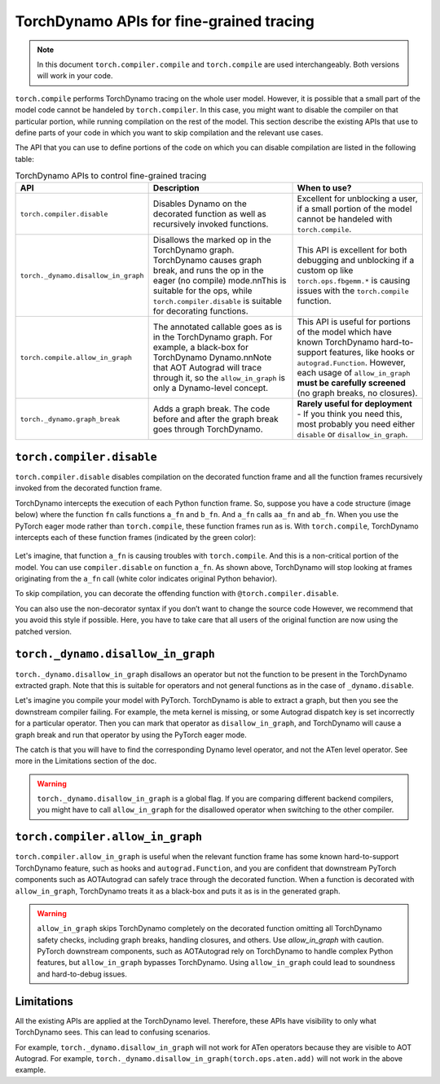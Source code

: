 .. _torchdynamo_fine_grain_tracing:

TorchDynamo APIs for fine-grained tracing
=========================================

.. note:: In this document ``torch.compiler.compile`` and
   ``torch.compile`` are used interchangeably. Both versions
   will work in your code.

``torch.compile`` performs TorchDynamo tracing on the whole user model.
However, it is possible that a small part of the model code cannot be
handeled by ``torch.compiler``. In this case, you might want to disable
the compiler on that particular portion, while running compilation on
the rest of the model. This section describe the existing APIs that
use to define parts of your code in which you want to skip compilation
and the relevant use cases.

The API that you can use to define portions of the code on which you can
disable compilation are listed in the following table:

.. csv-table:: TorchDynamo APIs to control fine-grained tracing
   :header: "API", "Description", "When to use?"
   :widths: auto

   "``torch.compiler.disable``", "Disables Dynamo on the decorated function as well as recursively invoked functions.", "Excellent for unblocking a user, if a small portion of the model cannot be handeled with ``torch.compile``."
   "``torch._dynamo.disallow_in_graph``", "Disallows the marked op in the TorchDynamo graph. TorchDynamo causes graph break, and runs the op in the eager (no compile) mode.\n\nThis is suitable for the ops, while ``torch.compiler.disable`` is suitable for decorating functions.", "This API is excellent for both debugging and unblocking if a custom op like ``torch.ops.fbgemm.*`` is causing issues with the ``torch.compile`` function."
   "``torch.compile.allow_in_graph``", "The annotated callable goes as is in the TorchDynamo graph. For example, a black-box for TorchDynamo Dynamo.\n\nNote that AOT Autograd will trace through it, so the ``allow_in_graph`` is only a Dynamo-level concept.", "This API is useful for portions of the model which have known TorchDynamo hard-to-support features, like hooks or ``autograd.Function``. However, each usage of ``allow_in_graph`` **must be carefully screened** (no graph breaks, no closures)."
   "``torch._dynamo.graph_break``", "Adds a graph break. The code before and after the graph break goes through TorchDynamo.", "**Rarely useful for deployment** - If you think you need this, most probably you need either ``disable`` or ``disallow_in_graph``."

``torch.compiler.disable``
~~~~~~~~~~~~~~~~~~~~~~~~~~

``torch.compiler.disable`` disables compilation on the decorated function frame and all the function frames recursively invoked from the decorated function frame.

TorchDynamo intercepts the execution of each Python function frame. So, suppose you have a code structure (image below) where the function ``fn`` calls functions ``a_fn`` and ``b_fn``. And ``a_fn`` calls ``aa_fn`` and ``ab_fn``. When you use the PyTorch eager mode rather than ``torch.compile``, these function frames run as is. With ``torch.compile``, TorchDynamo intercepts each of these function frames (indicated by the green color):

.. figure:: ../_static/img/fine_grained_apis/api_diagram.png
   :alt: Callstack diagram of differnet apis.

Let's imagine, that function ``a_fn`` is causing troubles with ``torch.compile``.
And this is a non-critical portion of the model. You can use ``compiler.disable``
on function ``a_fn``. As shown above, TorchDynamo will stop looking at frames
originating from the ``a_fn`` call (white color indicates original Python behavior).

To skip compilation, you can decorate the offending function with
``@torch.compiler.disable``.

You can also use the non-decorator syntax if you don’t want to change the source
code
However, we recommend that you avoid this style if possible. Here, you have to
take care that all users of the original function are now using the patched
version.

``torch._dynamo.disallow_in_graph``
~~~~~~~~~~~~~~~~~~~~~~~~~~~~~~~~~~~

``torch._dynamo.disallow_in_graph`` disallows an operator but not the function
to be present in the TorchDynamo extracted graph. Note that this is suitable
for operators and not general functions as in the case of ``_dynamo.disable``.

Let's imagine you compile your model with PyTorch. TorchDynamo is able to
extract a graph, but then you see the downstream compiler failing. For example,
the meta kernel is missing, or some Autograd dispatch key is set incorrectly
for a particular operator. Then you can mark that operator as
``disallow_in_graph``, and TorchDynamo will cause a graph break and run that
operator by using the PyTorch eager mode.

The catch is that you will have to find the corresponding Dynamo level operator,
and not the ATen level operator. See more in the Limitations section of the doc.

.. warning::
   ``torch._dynamo.disallow_in_graph`` is a global flag. If you are comparing
   different backend compilers, you might have to call ``allow_in_graph`` for
   the disallowed operator when switching to the other compiler.

``torch.compiler.allow_in_graph``
~~~~~~~~~~~~~~~~~~~~~~~~~~~~~~~~

``torch.compiler.allow_in_graph`` is useful when the relevant function frame
has some known hard-to-support TorchDynamo feature, such as hooks and
``autograd.Function``, and you are confident that downstream PyTorch components
such as AOTAutograd can safely trace through the decorated function. When a
function is decorated with ``allow_in_graph``, TorchDynamo treats it as a
black-box and puts it as is in the generated graph.

.. warning::
   ``allow_in_graph`` skips TorchDynamo completely on the decorated function
   omitting all TorchDynamo safety checks, including graph breaks, handling
   closures, and others. Use `allow_in_graph` with caution. PyTorch downstream
   components, such as AOTAutograd rely on TorchDynamo to handle complex Python
   features, but ``allow_in_graph`` bypasses TorchDynamo. Using ``allow_in_graph``
   could lead to soundness and hard-to-debug issues.

Limitations
~~~~~~~~~~~

All the existing APIs are applied at the TorchDynamo level. Therefore, these
APIs have visibility to only what TorchDynamo sees. This can lead to confusing
scenarios.

For example, ``torch._dynamo.disallow_in_graph`` will not work for ATen operators
because they are visible to AOT Autograd. For example,
``torch._dynamo.disallow_in_graph(torch.ops.aten.add)`` will not work in the
above example.
